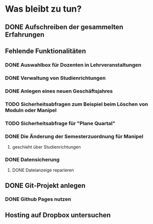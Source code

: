 * Was bleibt zu tun?
** DONE Aufschreiben der gesammelten Erfahrungen
** Fehlende Funktionalitäten
*** DONE Auswahlbox für Dozenten in Lehrveranstaltungen
*** DONE Verwaltung von Studienrichtungen
*** DONE Anlegen eines neuen Geschäftsjahres
*** TODO Sicherheitsabfragen zum Beispiel beim Löschen von Moduln oder Manipel
*** TODO Sicherheitsabfrage für "Plane Quartal"
*** DONE Die Änderung der Semesterzuordnung für Manipel
**** geschieht über Studienrichtungen
*** DONE Datensicherung
**** DONE Dateianzeige reparieren
** DONE Git-Projekt anlegen
*** DONE Github Pages nutzen
** Hosting auf Dropbox untersuchen
